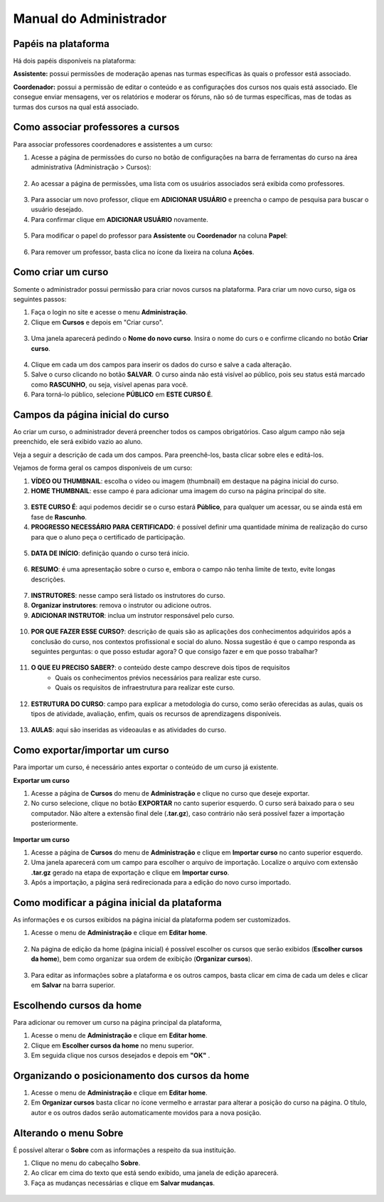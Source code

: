 Manual do Administrador
=======================

Papéis na plataforma
--------------------

Há dois papéis disponíveis na plataforma:

**Assistente:** possui permissões de moderação apenas nas turmas específicas às quais o professor está associado.

**Coordenador:** possui a permissão de editar o conteúdo e as configurações dos cursos nos quais está associado. Ele consegue enviar mensagens, ver os relatórios e moderar os fóruns, não só de turmas específicas, mas de todas as turmas dos cursos na qual está associado.


Como associar professores a cursos
----------------------------------

Para associar professores coordenadores e assistentes a um curso:

1. Acesse a página de permissões do curso no botão de configurações na barra de ferramentas do curso na área administrativa (Administração > Cursos): 

.. figure:: /_static/professor/permissoes.png

2. Ao acessar a página de permissões, uma lista com os usuários associados será exibida como professores. 
   
.. figure:: /_static/professor/permissoesprofs.png

3. Para associar um novo professor, clique em **ADICIONAR USUÁRIO** e preencha o campo de pesquisa para buscar o usuário desejado. 
4. Para confirmar clique em **ADICIONAR USUÁRIO** novamente.

.. figure:: /_static/professor/permissaoprof2.png

5. Para modificar o papel do professor para **Assistente** ou **Coordenador** na coluna **Papel**: 

.. figure:: /_static/professor/permissaoprof3.png

6. Para remover um professor, basta clica no ícone da lixeira na coluna **Ações**.


Como criar um curso
-------------------

Somente o administrador possui permissão para criar novos cursos na plataforma. Para criar um novo curso, siga os seguintes passos:

1. Faça o login no site e acesse o menu **Administração**.
2. Clique em **Cursos** e depois em "Criar curso".

.. figure:: _static/professor/novocurso.png
   :alt: Novo curso

3. Uma janela aparecerá pedindo o **Nome do novo curso**. Insira o nome do curs o e confirme clicando no botão **Criar curso**. 

.. figure:: _static/professor/titulonovocurso.png
   :scale: 100 %
   :alt: Adicionando o título do novo curso

4. Clique em cada um dos campos para inserir os dados do curso e salve a cada alteração.

5. Salve o curso clicando no botão **SALVAR**. O curso ainda não está visível ao público, pois seu status está marcado como **RASCUNHO**, ou seja, visível apenas para você.

6. Para torná-lo público, selecione **PÚBLICO** em **ESTE CURSO É**.

.. figure:: _static/professor/statusrascunho.png
   :scale: 100 %
   :alt: Tornando público o novo curso

Campos da página inicial do curso
---------------------------------

Ao criar um curso, o administrador deverá preencher todos os campos obrigatórios. Caso algum campo não seja preenchido, ele será exibido vazio ao aluno. 

Veja a seguir a descrição de cada um dos campos. Para preenchê-los, basta clicar sobre eles e editá-los. 

Vejamos de forma geral os campos disponíveis de um curso:

1. **VÍDEO OU THUMBNAIL**: escolha o vídeo ou imagem (thumbnail) em destaque na página inicial do curso.
2. **HOME THUMBNAIL**: esse campo é para adicionar uma imagem do curso na página principal do site.

.. figure:: _static/professor/videothumbnailhome.png
   :scale: 100 %
   :alt: Campos do curso

3. **ESTE CURSO É**: aqui podemos decidir se o curso estará **Público**, para qualquer um acessar, ou se ainda está em fase de **Rascunho**. 

4. **PROGRESSO NECESSÁRIO PARA CERTIFICADO**: é possível definir uma quantidade mínima de realização do curso para que o aluno peça o certificado de participação.

.. figure:: _static/professor/progressonecessario.png
   :scale: 100 %

5. **DATA DE INÍCIO**: definição quando o curso terá início.

.. figure:: _static/professor/datainicio.png
   :scale: 100 %

6. **RESUMO**: é uma apresentação sobre o curso e, embora o campo não tenha limite de texto, evite longas descrições.

.. figure:: _static/professor/resumo.png
   :scale: 100 %

7. **INSTRUTORES**: nesse campo será listado os instrutores do curso.
8. **Organizar instrutores**: remova o instrutor ou adicione outros.
9. **ADICIONAR INSTRUTOR**: inclua um instrutor responsável pelo curso.

.. figure:: _static/professor/instrutores.png
   :scale: 100 %

10. **POR QUE FAZER ESSE CURSO?**: descrição de quais são as aplicações dos conhecimentos adquiridos após a conclusão do curso, nos contextos profissional e social do aluno. Nossa sugestão é que o campo responda as seguintes perguntas: o que posso estudar agora? O que consigo fazer e em que posso trabalhar?

.. figure:: _static/professor/pqfazer.png
   :scale: 100 %

11. **O QUE EU PRECISO SABER?**: o conteúdo deste campo descreve dois tipos de requisitos
      * Quais os conhecimentos prévios necessários para realizar este curso.
      * Quais os requisitos de infraestrutura para realizar este curso.

.. figure:: _static/professor/precisosaber.png
   :scale: 100 %

12. **ESTRUTURA DO CURSO**: campo para explicar a metodologia do curso, como serão oferecidas as aulas, quais os tipos de atividade, avaliação, enfim, quais os recursos de aprendizagens disponíveis.

.. figure:: _static/professor/estruturacurso.png
   :scale: 100 %

13. **AULAS**: aqui são inseridas as videoaulas e as atividades do curso.

.. image:: _static/professor/addaulas.png

 
Como exportar/importar um curso
-------------------------------

Para importar um curso, é necessário antes exportar o conteúdo de um curso já existente. 

**Exportar um curso**

#. Acesse a página de **Cursos** do menu de **Administração** e clique no curso que deseje exportar.
#. No curso selecione, clique no botão **EXPORTAR** no canto superior esquerdo. O curso será baixado para o seu computador. Não altere a extensão final dele (**.tar.gz**), caso contrário não será possível fazer a importação posteriormente.

.. figure:: _static/professor/exportar.png

**Importar um curso**

#. Acesse a página de **Cursos** do menu de **Administração** e clique em **Importar curso** no canto superior esquerdo. 
#. Uma janela aparecerá com um campo para escolher o arquivo de importação. Localize o arquivo com extensão **.tar.gz** gerado na etapa de exportação e clique em **Importar curso**. 
#. Após a importação, a página será redirecionada para a edição do novo curso importado.

.. figure:: _static/professor/importar.png


Como modificar a página inicial da plataforma
---------------------------------------------

As informações e os cursos exibidos na página inicial da plataforma podem ser customizados. 

1. Acesse o menu de **Administração** e clique em **Editar home**.

.. figure:: _static/professor/editarhome.png

2. Na página de edição da home (página inicial) é possível escolher os cursos que serão exibidos (**Escolher cursos da home**), bem como organizar sua ordem de exibição (**Organizar cursos**). 

.. figure:: _static/professor/editarhome2.png

3. Para editar as informações sobre a plataforma e os outros campos, basta clicar em cima de cada um deles e clicar em **Salvar** na barra superior.

.. figure:: _static/professor/rodape.png


Escolhendo cursos da home
-------------------------

Para adicionar ou remover um curso na página principal da plataforma, 

#. Acesse o menu de **Administração** e clique em **Editar home**. 
#. Clique em **Escolher cursos da home** no menu superior.
#. Em seguida clique nos cursos desejados e depois em **"OK"** .

.. figure:: _static/professor/cursosdahome.png


Organizando o posicionamento dos cursos da home
-----------------------------------------------

#. Acesse o menu de **Administração** e clique em **Editar home**. 
#. Em **Organizar cursos** basta clicar no ícone vermelho e arrastar para alterar a posição do curso na página. O título, autor e os outros dados serão automaticamente movidos para a nova posição.

.. figure:: _static/professor/editarhome3.png


Alterando o menu Sobre
----------------------

É possível alterar o **Sobre** com as informações a respeito da sua instituição.

#. Clique no menu do cabeçalho **Sobre**.
#. Ao clicar em cima do texto que está sendo exibido, uma janela de edição aparecerá.
#. Faça as mudanças necessárias e clique em **Salvar mudanças**.

.. figure:: _static/professor/sobre.png



